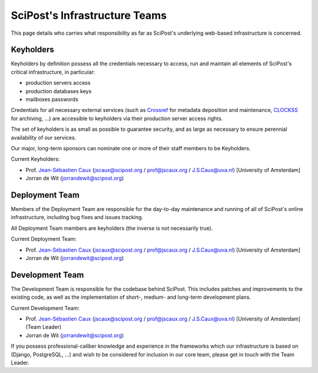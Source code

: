 ******************************
SciPost's Infrastructure Teams
******************************

This page details who carries what responsibility as far as SciPost's
underlying web-based infrastructure is concerned.


Keyholders
==========

Keyholders by definition possess
all the credentials necessary to access, run and maintain all elements
of SciPost's critical infrastructure, in particular:

* production servers access
* production databases keys
* mailboxes passwords

Credentials for all necessary external services (such as
`Crossref <https://crossref.org>`_ for metadata deposition and maintenance,
`CLOCKSS <https://clockss.org>`_ for archiving, ...) are accessible to
keyholders via their production server access rights.

The set of keyholders is as small as possible to guarantee security,
and as large as necessary to ensure perennial availability of our services.

Our major, long-term sponsors can nominate one or more of their staff members to
be Keyholders.

Current Keyholders:

* Prof. `Jean-Sébastien Caux <https://jscaux.org>`_ (jscaux@scipost.org / prof@jscaux.org / J.S.Caux@uva.nl) [University of Amsterdam]
* Jorran de Wit (jorrandewit@scipost.org)


Deployment Team
===============

Members of the Deployment Team are responsible for the day-to-day
maintenance and running of all of SciPost's online infrastructure,
including bug fixes and issues tracking.

All Deployment Team members are keyholders (the inverse is not
necessarily true).

Current Deployment Team:

* Prof. `Jean-Sébastien Caux <https://jscaux.org>`_ (jscaux@scipost.org / prof@jscaux.org / J.S.Caux@uva.nl) [University of Amsterdam]
* Jorran de Wit (jorrandewit@scipost.org)


Development Team
================

The Development Team is responsible for the codebase behind SciPost.
This includes patches and improvements to the existing code, as well as
the implementation of short-, medium- and long-term development plans.


Current Development Team:

* Prof. `Jean-Sébastien Caux <https://jscaux.org>`_ (jscaux@scipost.org / prof@jscaux.org / J.S.Caux@uva.nl) [University of Amsterdam] (Team Leader)
* Jorran de Wit (jorrandewit@scipost.org)

If you possess professional-caliber knowledge and experience in the frameworks
which our infrastructure is based on (Django, PostgreSQL, ...) and wish to be
considered for inclusion in our core team, please get in touch with the Team Leader.
